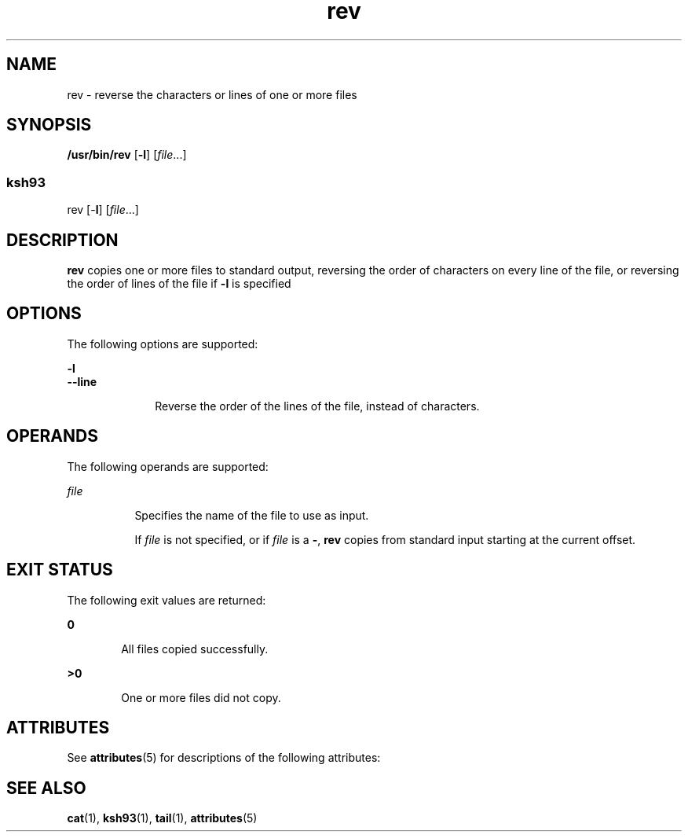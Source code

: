 '\" te
.\" Copyright (c) 1982-2007 AT&T Knowledge Ventures
.\" To view license terms, see http://www.opensource.org/licenses/cpl1.0.txt
.\" Portions Copyright (c) 2009, Sun Microsystems, Inc. All Rights Reserved.
.\" Copyright (c) 2012-2013, J. Schilling
.\" Copyright (c) 2013, Andreas Roehler
.TH rev 1 "11 Aug 2009" "SunOS 5.11" "User Commands"
.SH NAME
rev \- reverse the characters or lines of one or more files
.SH SYNOPSIS
.LP
.nf
\fB/usr/bin/rev\fR [\fB-l\fR] [\fIfile\fR.\|.\|.]
.fi

.SS "ksh93"
.LP
.nf
rev [-\fBl\fR] [\fIfile\fR.\|.\|.]
.fi

.SH DESCRIPTION
.sp
.LP
.B rev
copies one or more files to standard output, reversing the order
of characters on every line of the file, or reversing the order of lines of
the file if
.B -l
is specified
.SH OPTIONS
.sp
.LP
The following options are supported:
.sp
.ne 2
.mk
.na
.B -l
.ad
.br
.na
.B --line
.ad
.RS 10n
.rt
Reverse the order of the lines of the file, instead of characters.
.RE

.SH OPERANDS
.sp
.LP
The following operands are supported:
.sp
.ne 2
.mk
.na
.I file
.ad
.RS 8n
.rt
Specifies the name of the file to use as input.
.sp
If \fIfile\fR is not specified, or if \fIfile\fR is a
.BR - ,
.B rev
copies from standard input starting at the current offset.
.RE

.SH EXIT STATUS
.sp
.LP
The following exit values are returned:
.sp
.ne 2
.mk
.na
.B 0
.ad
.RS 6n
.rt
All files copied successfully.
.RE

.sp
.ne 2
.mk
.na
.B >0
.ad
.RS 6n
.rt
One or more files did not copy.
.RE

.SH ATTRIBUTES
.sp
.LP
See
.BR attributes (5)
for descriptions of the following attributes:
.sp

.sp
.TS
tab() box;
cw(2.75i) |cw(2.75i)
lw(2.75i) |lw(2.75i)
.
ATTRIBUTE TYPEATTRIBUTE VALUE
_
AvailabilitySUNWcsu
_
CSIEnabled
_
Interface StabilityCommitted
.TE

.SH SEE ALSO
.sp
.LP
.BR cat (1),
.BR ksh93 (1),
.BR tail (1),
.BR attributes (5)
